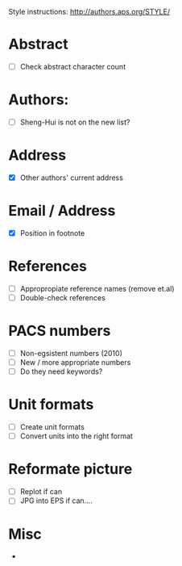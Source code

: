 Style instructions:
http://authors.aps.org/STYLE/

* Abstract
  + [ ] Check abstract character count
* Authors:
  + [ ] Sheng-Hui is not on the new list?
* Address
  + [X] Other authors' current address
* Email / Address
  + [X] Position in footnote
* References
  + [ ] Appropropiate reference names (remove et.al)
  + [ ] Double-check references
* PACS numbers
  + [ ] Non-egsistent numbers (2010)
  + [ ] New / more appropriate numbers
  + [ ] Do they need keywords?
* Unit formats
  + [ ] Create unit formats
  + [ ] Convert units into the right format
* Reformate picture
  + [ ] Replot if can
  + [ ] JPG into EPS if can....
* Misc
  +
